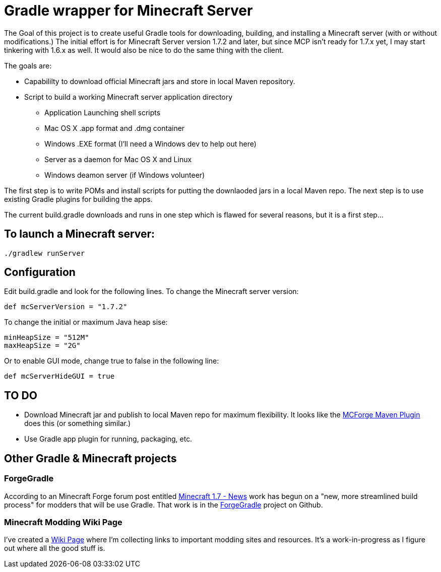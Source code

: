= Gradle wrapper for Minecraft Server

The Goal of this project is to create useful Gradle tools for downloading, building, and installing a Minecraft server (with or without modifications.)  The initial effort is for Minecraft Server version 1.7.2 and later, but since MCP isn't ready for 1.7.x yet, I may start tinkering with 1.6.x as well.  It would also be nice to do the same thing with the client.

The goals are:

* Capabililty to download official Minecraft jars and store in local Maven repository.
* Script to build a working Minecraft server application directory
** Application Launching shell scripts
** Mac OS X .app format and .dmg container
** Windows .EXE format (I'll need a Windows dev to help out here)
** Server as a daemon for Mac OS X and Linux
** Windows deamon server (if Windows volunteer)

The first step is to write POMs and install scripts for putting the downlaoded jars in a local Maven repo.  The next step is to use existing Gradle plugins for building the apps.

The current +build.gradle+ downloads and runs in one step which is flawed for several reasons, but it is a first step...

== To launch a Minecraft server:

 ./gradlew runServer

== Configuration

Edit +build.gradle+ and look for the following lines.  To change the Minecraft server version:

 def mcServerVersion = "1.7.2"

To change the initial or maximum Java heap sise:

            minHeapSize = "512M"
            maxHeapSize = "2G"

Or to enable GUI mode, change +true+ to +false+ in the following line:

            def mcServerHideGUI = true

== TO DO

* Download Minecraft jar and publish to local Maven repo for maximum flexibility.  It looks like the https://github.com/mctechnologic/mcforge-maven-plugin/wiki/mcforge:install[MCForge Maven Plugin] does this (or something similar.)
* Use Gradle app plugin for running, packaging, etc.

== Other Gradle & Minecraft projects

=== ForgeGradle

According to an Minecraft Forge forum post entitled http://www.minecraftforge.net/forum/index.php/topic,13353.msg68831.html[Minecraft 1.7 - News] work has begun on a "new, more streamlined build process" for modders that will be use Gradle.  That work is in the https://github.com/MinecraftForge/ForgeGradle[ForgeGradle] project on Github.

=== Minecraft Modding Wiki Page

I've created a https://github.com/msgilligan/minecraft-server-gradle/wiki/Minecraft-Modding-Resources[Wiki Page] where I'm collecting links to important modding sites and resources.  It's a work-in-progress as I figure out where all the good stuff is.

